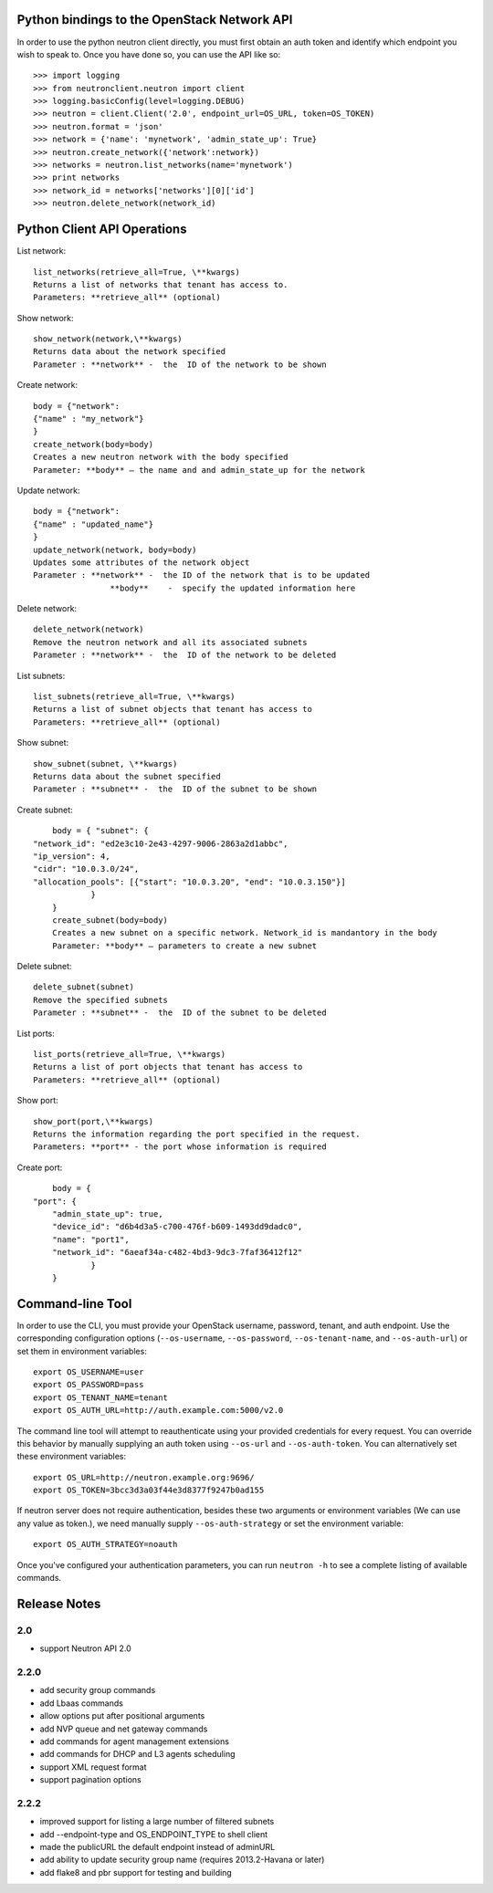 Python bindings to the OpenStack Network API
============================================

In order to use the python neutron client directly, you must first obtain an auth token and identify which endpoint you wish to speak to. Once you have done so, you can use the API like so::

    >>> import logging
    >>> from neutronclient.neutron import client
    >>> logging.basicConfig(level=logging.DEBUG)
    >>> neutron = client.Client('2.0', endpoint_url=OS_URL, token=OS_TOKEN)
    >>> neutron.format = 'json'
    >>> network = {'name': 'mynetwork', 'admin_state_up': True}
    >>> neutron.create_network({'network':network})
    >>> networks = neutron.list_networks(name='mynetwork')
    >>> print networks
    >>> network_id = networks['networks'][0]['id']
    >>> neutron.delete_network(network_id)

Python Client API Operations
============================
List network::

	list_networks(retrieve_all=True, \**kwargs)
	Returns a list of networks that tenant has access to.
	Parameters: **retrieve_all** (optional)

Show network::

	show_network(network,\**kwargs)
	Returns data about the network specified
	Parameter : **network** -  the  ID of the network to be shown
	
Create network::

	body = {"network":
	{"name" : "my_network"}
	}
	create_network(body=body)
	Creates a new neutron network with the body specified
	Parameter: **body** – the name and and admin_state_up for the network

Update network::

	body = {"network":
	{"name" : "updated_name"}
	}
	update_network(network, body=body)
	Updates some attributes of the network object
	Parameter : **network** -  the ID of the network that is to be updated
		        **body**    -  specify the updated information here	

Delete network::

	delete_network(network)
	Remove the neutron network and all its associated subnets
	Parameter : **network** -  the  ID of the network to be deleted

List subnets::

	list_subnets(retrieve_all=True, \**kwargs)	
	Returns a list of subnet objects that tenant has access to
	Parameters: **retrieve_all** (optional)

Show subnet::

	show_subnet(subnet, \**kwargs)
	Returns data about the subnet specified
	Parameter : **subnet** -  the  ID of the subnet to be shown
	
Create subnet::

	body = { "subnet": {
    "network_id": "ed2e3c10-2e43-4297-9006-2863a2d1abbc",
    "ip_version": 4,
    "cidr": "10.0.3.0/24",
    "allocation_pools": [{"start": "10.0.3.20", "end": "10.0.3.150"}]
		}
	}
	create_subnet(body=body)
	Creates a new subnet on a specific network. Network_id is mandantory in the body
	Parameter: **body** – parameters to create a new subnet

Delete subnet::

	delete_subnet(subnet)
	Remove the specified subnets
	Parameter : **subnet** -  the  ID of the subnet to be deleted

List ports::

	list_ports(retrieve_all=True, \**kwargs)
	Returns a list of port objects that tenant has access to
	Parameters: **retrieve_all** (optional)
	
Show port::

	show_port(port,\**kwargs)
	Returns the information regarding the port specified in the request.
	Parameters: **port** - the port whose information is required
	
Create port::

	body = {
    "port": {
        "admin_state_up": true,
        "device_id": "d6b4d3a5-c700-476f-b609-1493dd9dadc0",
        "name": "port1",
        "network_id": "6aeaf34a-c482-4bd3-9dc3-7faf36412f12"
		}
	}
Command-line Tool
=================
In order to use the CLI, you must provide your OpenStack username, password, tenant, and auth endpoint. Use the corresponding configuration options (``--os-username``, ``--os-password``, ``--os-tenant-name``, and ``--os-auth-url``) or set them in environment variables::

    export OS_USERNAME=user
    export OS_PASSWORD=pass
    export OS_TENANT_NAME=tenant
    export OS_AUTH_URL=http://auth.example.com:5000/v2.0

The command line tool will attempt to reauthenticate using your provided credentials for every request. You can override this behavior by manually supplying an auth token using ``--os-url`` and ``--os-auth-token``. You can alternatively set these environment variables::

    export OS_URL=http://neutron.example.org:9696/
    export OS_TOKEN=3bcc3d3a03f44e3d8377f9247b0ad155

If neutron server does not require authentication, besides these two arguments or environment variables (We can use any value as token.), we need manually supply ``--os-auth-strategy`` or set the environment variable::

    export OS_AUTH_STRATEGY=noauth

Once you've configured your authentication parameters, you can run ``neutron -h`` to see a complete listing of available commands.

Release Notes
=============

2.0
-----
* support Neutron API 2.0

2.2.0
-----
* add security group commands
* add Lbaas commands
* allow options put after positional arguments
* add NVP queue and net gateway commands
* add commands for agent management extensions
* add commands for DHCP and L3 agents scheduling
* support XML request format
* support pagination options

2.2.2
-----
* improved support for listing a large number of filtered subnets
* add --endpoint-type and OS_ENDPOINT_TYPE to shell client
* made the publicURL the default endpoint instead of adminURL
* add ability to update security group name (requires 2013.2-Havana or later)
* add flake8 and pbr support for testing and building
